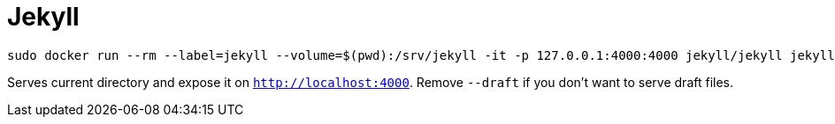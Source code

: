 = Jekyll

```bash
sudo docker run --rm --label=jekyll --volume=$(pwd):/srv/jekyll -it -p 127.0.0.1:4000:4000 jekyll/jekyll jekyll server --draft
```

Serves current directory and expose it on `http://localhost:4000`. Remove `--draft` if you don't want to serve draft files.